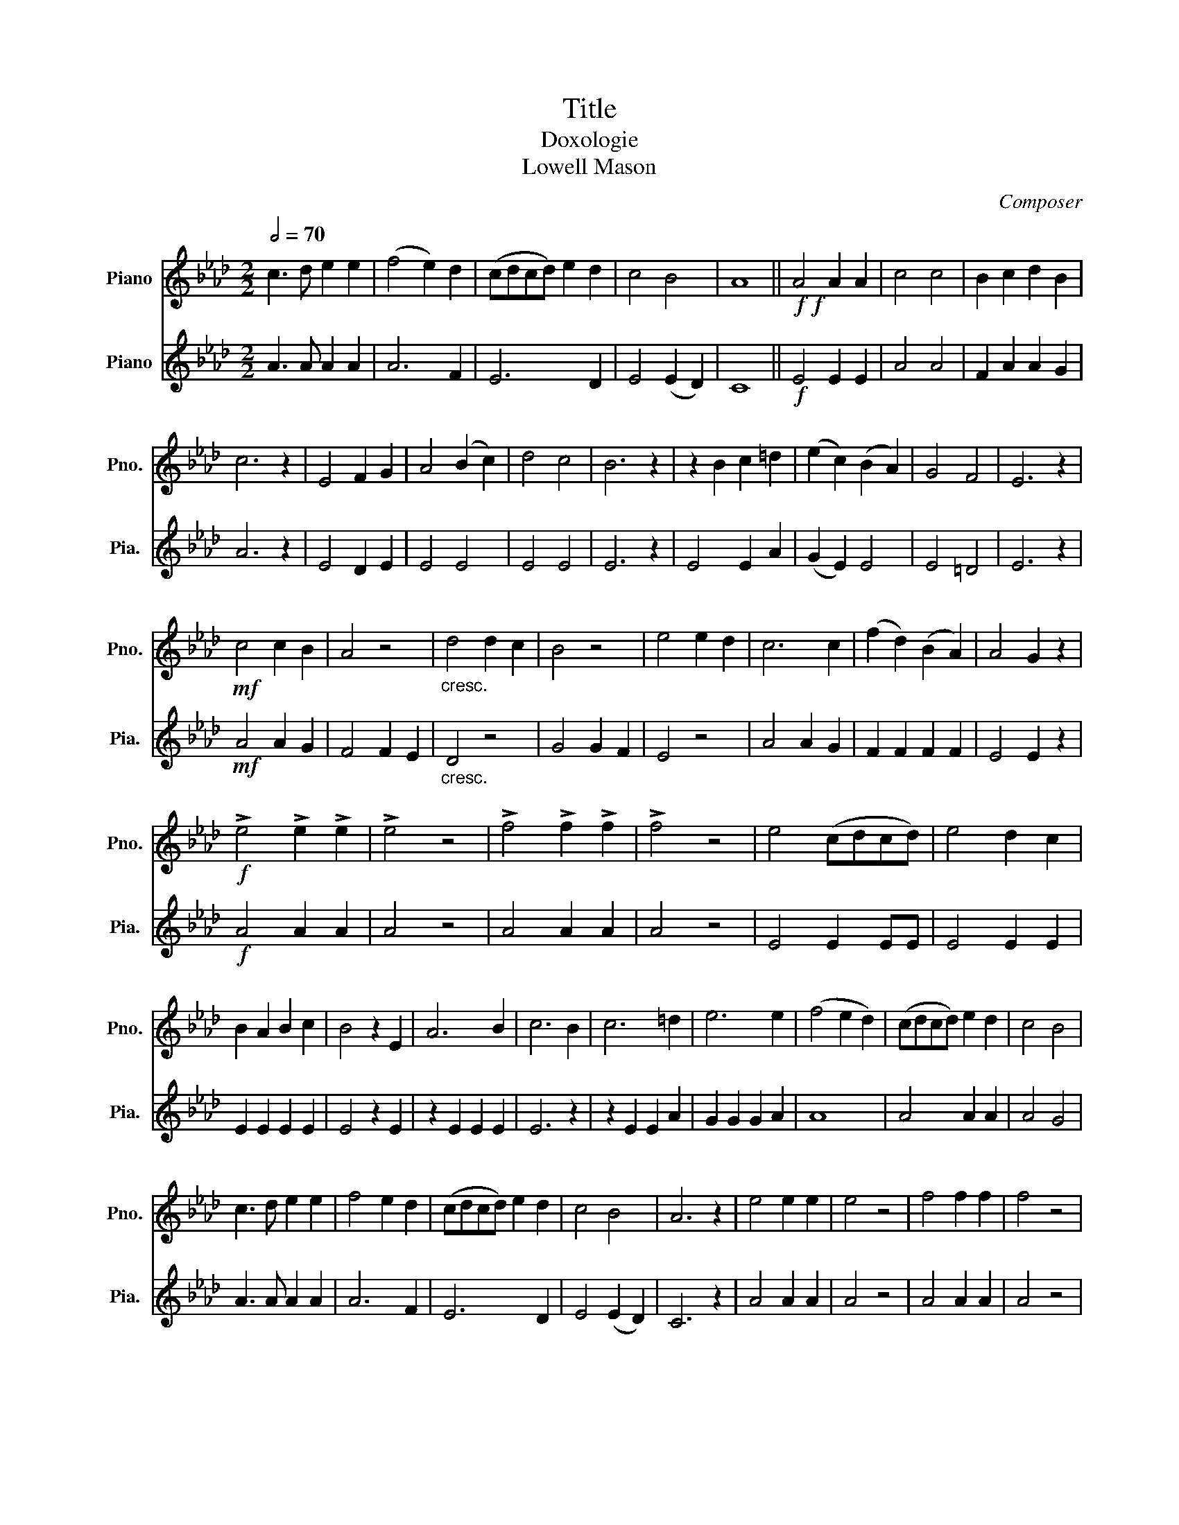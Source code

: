 X:1
T:Title
T:Doxologie
T:Lowell Mason  
C:Composer
%%score 1 2
L:1/8
Q:1/2=70
M:2/2
K:Ab
V:1 treble nm="Piano" snm="Pno."
V:2 treble nm="Piano" snm="Pia."
V:1
 c3 d e2 e2 | (f4 e2) d2 | (cdcd) e2 d2 | c4 B4 | A8 ||!f!!f! A4 A2 A2 | c4 c4 | B2 c2 d2 B2 | %8
 c6 z2 | E4 F2 G2 | A4 (B2 c2) | d4 c4 | B6 z2 | z2 B2 c2 =d2 | (e2 c2) (B2 A2) | G4 F4 | E6 z2 | %17
!mf! c4 c2 B2 | A4 z4 |"_cresc." d4 d2 c2 | B4 z4 | e4 e2 d2 | c6 c2 | (f2 d2) (B2 A2) | A4 G2 z2 | %25
!f! !>!e4 !>!e2 !>!e2 | !>!e4 z4 | !>!f4 !>!f2 !>!f2 | !>!f4 z4 | e4 (cdcd) | e4 d2 c2 | %31
 B2 A2 B2 c2 | B4 z2 E2 | A6 B2 | c6 B2 | c6 =d2 | e6 e2 | (f4 e2 d2) | (cdcd) e2 d2 | c4 B4 | %40
 c3 d e2 e2 | f4 e2 d2 | (cdcd) e2 d2 | c4 B4 | A6 z2 | e4 e2 e2 | e4 z4 | f4 f2 f2 | f4 z4 | %49
 e4 (cdcd) | e4 d2 c2 | B2 A2 B2 c2 | B4 z2 E2 | A6 B2 | c6 B2 | c6 =d2 | e6 e2 | (f4 e2 d2) | %58
 (cdcd) e2 d2 | c4 B4 | c3 d e2 e2 | (f4 e2) d2 | (cdcd) e2 d2 | c4 B4 |[M:3/4] A2 z2 A>A |: %65
[Q:1/4=120] A2 A2 c>c | c2 c2 e>e | e2 d2 c2 | B2 z2!p! c2 | B2 z2 B>B | c2 c2 c>d | e7/2 f/ e>d | %72
 d2 c2 B>c | d7/2 c/ d>c | c2 B2 E>E | A2 A2 A>A | B2 B2 B>B | c2 c2 c2 | d2 z2 B2 | c2 z2 A>A | %80
 B2 c2 d2 | c2 z2 A>A |1 B2 A2 G2 || A2 z2 A>A :|2 B2 A2 G2 || A2 z2 A>A | (Bc/d/ e2) e2 | %87
!ff! a6- | !fermata!a6 |] %89
V:2
 A3 A A2 A2 | A6 F2 | E6 D2 | E4 (E2 D2) | C8 ||!f! E4 E2 E2 | A4 A4 | F2 A2 A2 G2 | A6 z2 | %9
 E4 D2 E2 | E4 E4 | E4 E4 | E6 z2 | E4 E2 A2 | (G2 E2) E4 | E4 =D4 | E6 z2 |!mf! A4 A2 G2 | %18
 F4 F2 E2 |"_cresc." D4 z4 | G4 G2 F2 | E4 z4 | A4 A2 G2 | F2 F2 F2 F2 | E4 E2 z2 |!f! A4 A2 A2 | %26
 A4 z4 | A4 A2 A2 | A4 z4 | E4 E2 EE | E4 E2 E2 | E2 E2 E2 E2 | E4 z2 E2 | z2 E2 E2 E2 | E6 z2 | %35
 z2 E2 E2 A2 | G2 G2 G2 A2 | A8 | A4 A2 A2 | A4 G4 | A3 A A2 A2 | A6 F2 | E6 D2 | E4 (E2 D2) | %44
 C6 z2 | A4 A2 A2 | A4 z4 | A4 A2 A2 | A4 z4 | E4 E2 EE | E4 E2 E2 | E2 E2 E2 E2 | E4 z2 E2 | %53
 z2 E2 E2 E2 | E6 z2 | z2 E2 E2 A2 | G2 G2 G2 A2 | A8 | A4 A2 A2 | A4 G4 | A3 A A2 A2 | A6 F2 | %62
 E6 D2 | E4 (E2 D2) |[M:3/4] C2 z2 E>E |: E2 E2 A>A | A2 A2 c>B | A2 B2 A2 | G2 z2!p! E2 | %69
 E2 z2 E>E | E2 E2 A>B | c7/2 d/ c>B | B2 A2 G>A | B7/2 =A/ B>_A | A2 G2 E>E | E2 E2 A>A | %76
 G2 E2 E>E | E2 E2 (A_G) | F2 z2 G2 | A2 z2 A>A | F2 A2 G2 | A2 z2 A>A |1 F2 E2 E2 || E2 z2 A>A :|2 %84
 F2 E2 E2 || E2 z2 A>A | F2 E2 E2 |!ff! E6- | !fermata!E6 |] %89

